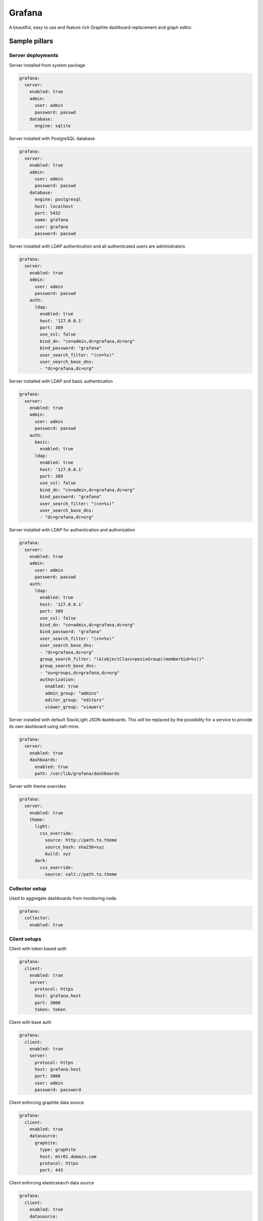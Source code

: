 
=======
Grafana
=======

A beautiful, easy to use and feature rich Graphite dashboard replacement and graph editor.


Sample pillars
==============


Server deployments
------------------

Server installed from system package

.. code-block:: yaml

    grafana:
      server:
        enabled: true
        admin:
          user: admin
          password: passwd
        database:
          engine: sqlite

Server installed with PostgreSQL database

.. code-block:: yaml

    grafana:
      server:
        enabled: true
        admin:
          user: admin
          password: passwd
        database:
          engine: postgresql
          host: localhost
          port: 5432
          name: grafana
          user: grafana
          password: passwd

Server installed with LDAP authentication and all authenticated users are
administrators

.. code-block:: yaml

    grafana:
      server:
        enabled: true
        admin:
          user: admin
          password: passwd
        auth:
          ldap:
            enabled: true
            host: '127.0.0.1'
            port: 389
            use_ssl: false
            bind_dn: "cn=admin,dc=grafana,dc=org"
            bind_password: "grafana"
            user_search_filter: "(cn=%s)"
            user_search_base_dns:
            - "dc=grafana,dc=org"

Server installed with LDAP and basic authentication

.. code-block:: yaml

    grafana:
      server:
        enabled: true
        admin:
          user: admin
          password: passwd
        auth:
          basic:
            enabled: true
          ldap:
            enabled: true
            host: '127.0.0.1'
            port: 389
            use_ssl: false
            bind_dn: "cn=admin,dc=grafana,dc=org"
            bind_password: "grafana"
            user_search_filter: "(cn=%s)"
            user_search_base_dns:
            - "dc=grafana,dc=org"

Server installed with LDAP for authentication and authorization

.. code-block:: yaml

    grafana:
      server:
        enabled: true
        admin:
          user: admin
          password: passwd
        auth:
          ldap:
            enabled: true
            host: '127.0.0.1'
            port: 389
            use_ssl: false
            bind_dn: "cn=admin,dc=grafana,dc=org"
            bind_password: "grafana"
            user_search_filter: "(cn=%s)"
            user_search_base_dns:
            - "dc=grafana,dc=org"
            group_search_filter: "(&(objectClass=posixGroup)(memberUid=%s))"
            group_search_base_dns:
            - "ou=groups,dc=grafana,dc=org"
            authorization:
              enabled: true
              admin_group: "admins"
              editor_group: "editors"
              viewer_group: "viewers"

Server installed with default StackLight JSON dashboards. This will
be replaced by the possibility for a service to provide its own dashboard
using salt-mine.

.. code-block:: yaml

    grafana:
      server:
        enabled: true
        dashboards:
          enabled: true
          path: /var/lib/grafana/dashboards

Server with theme overrides

.. code-block:: yaml

    grafana:
      server:
        enabled: true
        theme:
          light:
            css_override:
              source: http://path.to.theme
              source_hash: sha256=xyz
              build: xyz
          dark:
            css_override:
              source: salt://path.to.theme


Collector setup
---------------

Used to aggregate dashboards from monitoring node.

.. code-block:: yaml

    grafana:
      collector:
        enabled: true


Client setups
-------------

Client with token based auth

.. code-block:: yaml

    grafana:
      client:
        enabled: true
        server:
          protocol: https
          host: grafana.host
          port: 3000
          token: token

Client with base auth

.. code-block:: yaml

    grafana:
      client:
        enabled: true
        server:
          protocol: https
          host: grafana.host
          port: 3000
          user: admin
          password: password

Client enforcing graphite data source

.. code-block:: yaml

    grafana:
      client:
        enabled: true
        datasource:
          graphite:
            type: graphite
            host: mtr01.domain.com
            protocol: https
            port: 443

Client enforcing elasticsearch data source

.. code-block:: yaml

    grafana:
      client:
        enabled: true
        datasource:
          elasticsearch:
            type: elasticsearch
            host: log01.domain.com
            port: 80
            index: grafana-dash

Client defined and enforced dashboard

.. code-block:: yaml

    grafana:
      client:
        enabled: true
        server:
          host: grafana.host
          port: 3000
          token: token
        dashboard:
          system_metrics:
            title: "Generic system metrics"
            style: dark
            editable: false
            row:
              top:
                title: "First row"

Client enforced dashboards defined in salt-mine

.. code-block:: yaml

    grafana:
      client:
        enabled: true
        remote_data:
          engine: salt_mine
        server:
          host: grafana.host
          port: 3000
          token: token


Usage
=====

There's a difference between JSON dashboard representation and models we us.
The lists used in JSON format [for rows, panels and target] were replaced by
dictionaries. This form of serialization allows better merging and overrides
of hierarchical data structures that dashboard models are.

The default format of Grafana dashboards with lists for rows, panels and targets.

.. code-block:: yaml

    system_metrics:
      title: graph
      editable: true
      hideControls: false
      rows:
      - title: Usage
        height: 250px
        panels:
        - title: Panel Title
          span: 6
          editable: false
          type: graph
          targets:
          - refId: A
            target: "support_prd.cfg01_iot_tcpcloud_eu.cpu.0.idle"
          datasource: graphite01
          renderer: flot
        showTitle: true

The modified version of Grafana dashboard format with dictionary declarations.
Please note that dictionary keys are only for logical separation and are not
displayed in generated dashboards.

.. code-block:: yaml

    system_metrics:
        system_metrics2:
          title: graph
          editable: true
          hideControls: false
          row:
            usage:
              title: Usage
              height: 250px
              panel:
                usage-panel:
                  title: Panel Title
                  span: 6
                  editable: false
                  type: graph
                  target:
                    A:
                      refId: A
                      target: "support_prd.cfg01_iot_tcpcloud_eu.cpu.0.idle"
                  datasource: graphite01
                  renderer: flot
              showTitle: true


Read more
=========

* http://grafana.org/
* http://docs.grafana.org/reference/export_import/
